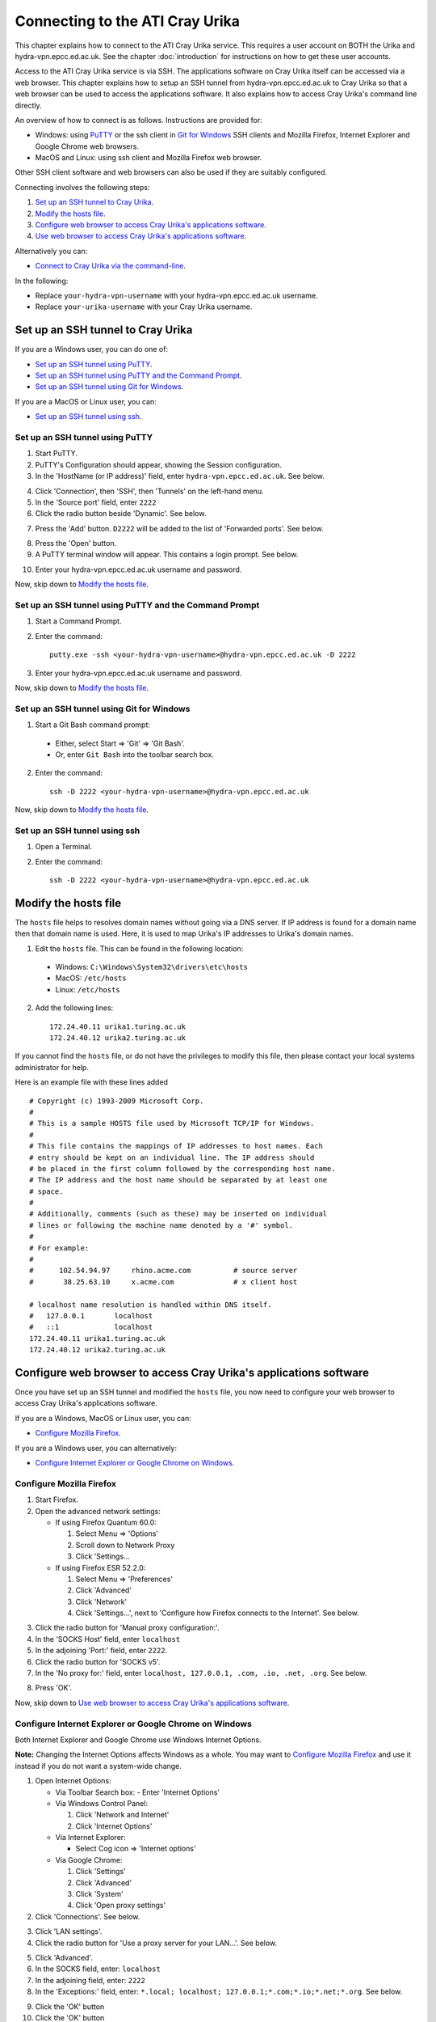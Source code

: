 Connecting to the ATI Cray Urika
=================================

This chapter explains how to connect to the ATI Cray Urika service. This requires a user account on BOTH the Urika and hydra-vpn.epcc.ed.ac.uk. See the chapter :doc:`introduction` for instructions on how to get these user accounts.

Access to the ATI Cray Urika service is via SSH. The applications software on Cray Urika itself can be accessed via a web browser. This chapter explains how to setup an SSH tunnel from hydra-vpn.epcc.ed.ac.uk to Cray Urika so that a web browser can be used to access the applications software. It also explains how to access Cray Urika's command line directly.

An overview of how to connect is as follows. Instructions are provided for:

* Windows: using `PuTTY <https://putty.org>`_ or the ssh client in `Git for Windows <https://git-for-windows.github.io/>`_ SSH clients and Mozilla Firefox, Internet Explorer and Google Chrome web browsers.
* MacOS and Linux: using ssh client and Mozilla Firefox web browser.

Other SSH client software and web browsers can also be used if they are suitably configured.

Connecting involves the following steps:

1. `Set up an SSH tunnel to Cray Urika`_.
2. `Modify the hosts file`_.
3. `Configure web browser to access Cray Urika's applications software`_.
4. `Use web browser to access Cray Urika's applications software`_.

Alternatively you can:

* `Connect to Cray Urika via the command-line`_.

In the following:

* Replace ``your-hydra-vpn-username`` with your hydra-vpn.epcc.ed.ac.uk username.
* Replace ``your-urika-username`` with your Cray Urika username.

Set up an SSH tunnel to Cray Urika
----------------------------------

If you are a Windows user, you can do one of:

* `Set up an SSH tunnel using PuTTY`_.
* `Set up an SSH tunnel using PuTTY and the Command Prompt`_.
* `Set up an SSH tunnel using Git for Windows`_.

If you are a MacOS or Linux user, you can:

* `Set up an SSH tunnel using ssh`_.

Set up an SSH tunnel using PuTTY
^^^^^^^^^^^^^^^^^^^^^^^^^^^^^^^^

1. Start PuTTY.

2. PuTTY's Configuration should appear, showing the Session configuration.

3. In the 'HostName (or IP address)' field, enter ``hydra-vpn.epcc.ed.ac.uk``. See below.

.. image:: PuTTY-Session-hydra-vpn.PNG

4. Click 'Connection', then 'SSH', then 'Tunnels' on the left-hand menu.

5. In the 'Source port' field, enter ``2222``

6. Click the radio button beside 'Dynamic'. See below.

.. image:: PuTTY-Connection-SSH-tunnels-hydra-vpnCapture.PNG

7. Press the 'Add' button. ``D2222`` will be added to the list of 'Forwarded ports'. See below.

.. image:: PuTTY-Add-dynamic.PNG

8. Press the 'Open' button.

9. A PuTTY terminal window will appear. This contains a login prompt. See below.

.. image:: PuTTY-hydra-terminal.PNG

10. Enter your hydra-vpn.epcc.ed.ac.uk username and password.

Now, skip down to `Modify the hosts file`_.

Set up an SSH tunnel using PuTTY and the Command Prompt
^^^^^^^^^^^^^^^^^^^^^^^^^^^^^^^^^^^^^^^^^^^^^^^^^^^^^^^

1. Start a Command Prompt.

2. Enter the command::

    putty.exe -ssh <your-hydra-vpn-username>@hydra-vpn.epcc.ed.ac.uk -D 2222

3. Enter your hydra-vpn.epcc.ed.ac.uk username and password.

Now, skip down to `Modify the hosts file`_.

Set up an SSH tunnel using Git for Windows
^^^^^^^^^^^^^^^^^^^^^^^^^^^^^^^^^^^^^^^^^^

1. Start a Git Bash command prompt:

  - Either, select Start => 'Git' => 'Git Bash'.
  - Or, enter ``Git Bash`` into the toolbar search box.

2. Enter the command::

    ssh -D 2222 <your-hydra-vpn-username>@hydra-vpn.epcc.ed.ac.uk

Now, skip down to `Modify the hosts file`_.

Set up an SSH tunnel using ssh
^^^^^^^^^^^^^^^^^^^^^^^^^^^^^^

1. Open a Terminal.

2. Enter the command::

    ssh -D 2222 <your-hydra-vpn-username>@hydra-vpn.epcc.ed.ac.uk

Modify the hosts file
----------------------

The ``hosts`` file helps to resolves domain names without going via a DNS server. If IP address is found for a domain name then that domain name is used. Here, it is used to map Urika's IP addresses to Urika's domain names.

1. Edit the ``hosts`` file. This can be found in the following location:

  * Windows: ``C:\Windows\System32\drivers\etc\hosts``
  * MacOS: ``/etc/hosts``
  * Linux: ``/etc/hosts``

2. Add the following lines::

    172.24.40.11 urika1.turing.ac.uk
    172.24.40.12 urika2.turing.ac.uk

If you cannot find the ``hosts`` file, or do not have the privileges to modify this file, then please contact your local systems administrator for help.

Here is an example file with these lines added ::

    # Copyright (c) 1993-2009 Microsoft Corp.
    #
    # This is a sample HOSTS file used by Microsoft TCP/IP for Windows.
    #
    # This file contains the mappings of IP addresses to host names. Each
    # entry should be kept on an individual line. The IP address should
    # be placed in the first column followed by the corresponding host name.
    # The IP address and the host name should be separated by at least one
    # space.
    #
    # Additionally, comments (such as these) may be inserted on individual
    # lines or following the machine name denoted by a '#' symbol.
    #
    # For example:
    #
    #      102.54.94.97     rhino.acme.com          # source server
    #       38.25.63.10     x.acme.com              # x client host
    
    # localhost name resolution is handled within DNS itself.
    #	127.0.0.1       localhost
    #	::1             localhost
    172.24.40.11 urika1.turing.ac.uk
    172.24.40.12 urika2.turing.ac.uk

Configure web browser to access Cray Urika's applications software
------------------------------------------------------------------

Once you have set up an SSH tunnel and modified the ``hosts`` file, you now need to configure your web browser to access Cray Urika's applications software.

If you are a Windows, MacOS or Linux user, you can:

* `Configure Mozilla Firefox`_.

If you are a Windows user, you can alternatively:

* `Configure Internet Explorer or Google Chrome on Windows`_.

Configure Mozilla Firefox
^^^^^^^^^^^^^^^^^^^^^^^^^

1. Start Firefox.

2. Open the advanced network settings:

   * If using Firefox Quantum 60.0:

     1. Select Menu => 'Options'
     2. Scroll down to Network Proxy
     3. Click 'Settings...

   * If using Firefox ESR 52.2.0:

     1. Select Menu => 'Preferences'
     2. Click 'Advanced'
     3. Click 'Network'
     4. Click 'Settings...', next to 'Configure how Firefox connects to the Internet'. See below.

.. image:: Firefox-options-advanced-network.PNG

3. Click the radio button for 'Manual proxy configuration:'. 

4. In the 'SOCKS Host' field, enter ``localhost``

5. In the adjoining 'Port:' field, enter ``2222``. 

6. Click the radio button for 'SOCKS v5'. 

7. In the 'No proxy for:' field, enter ``localhost, 127.0.0.1, .com, .io, .net, .org``. See below.

.. image:: Firefox-settings.PNG

8. Press 'OK'.

Now, skip down to `Use web browser to access Cray Urika's applications software`_.

Configure Internet Explorer or Google Chrome on Windows
^^^^^^^^^^^^^^^^^^^^^^^^^^^^^^^^^^^^^^^^^^^^^^^^^^^^^^^

Both Internet Explorer and Google Chrome use Windows Internet Options.

**Note:** Changing the Internet Options affects Windows as a whole. You may want to `Configure Mozilla Firefox`_ and use it instead if you do not want a system-wide change.

1. Open Internet Options:

   * Via Toolbar Search box: 
     - Enter 'Internet Options'

   * Via Windows Control Panel:

     1. Click 'Network and Internet'
     2. Click 'Internet Options'

   * Via Internet Explorer:

     * Select Cog icon => 'Internet options'

   * Via Google Chrome:

     1. Click 'Settings'
     2. Click 'Advanced'
     3. Click 'System'
     4. Click 'Open proxy settings'

2. Click 'Connections'. See below.

.. image:: Windows-InternetOptions-Connections.PNG

3. Click 'LAN settings'.

4. Click the radio button for 'Use a proxy server for your LAN...'. See below.

.. image:: Windows-InternetOptions-Connections-Advanced.PNG

5. Click 'Advanced'.

6. In the SOCKS field, enter: ``localhost``

7. In the adjoining field, enter: ``2222``

8. In the 'Exceptions:' field, enter: ``*.local; localhost; 127.0.0.1;*.com;*.io;*.net;*.org``. See below.

.. image:: Windows-InternetOptions-Connections-Advanced-Proxy.PNG

9. Click the 'OK' button

10. Click the 'OK' button

Now, skip down to `Use web browser to access Cray Urika's applications software`_.

Use web browser to access Cray Urika's applications software
------------------------------------------------------------

Once you have set up an SSH tunnel, modified the ``hosts`` file and configured your web browser, you can now use your web browser to connect to Cray Urika's applications software user interface.

Enter::

    http://urika1.turing.ac.uk/home

into your browser and the following view of the Urika user interface will appear.

.. image:: urika.PNG

If you are using Internet Explorer or Google Chrome and you get a warning that ``This site is not secure`` appears:

1. Click 'More information'
2. Click 'Go on to the webpage (not recommended)'

Connect to Cray Urika via the command-line
------------------------------------------

The commands above to `Set up an SSH tunnel to Cray Urika`_ also connect to hydra-vpn.epcc.ed.ac.uk via the command-line.

If you do not care about tunnelling or using a web browser then the commands are simpler.

If you are a Windows user, you can do one of:

* `Connect to Cray Urika using PuTTY`_.
* `Connect to Cray Urika using PuTTY and the Command Prompt`_.
* `Connect to Cray Urika using Git for Windows`_.

If you are a MacOS or Linux user, you can:

* `Connect to Cray Urika using ssh`_.

Connect to Cray Urika using PuTTY
^^^^^^^^^^^^^^^^^^^^^^^^^^^^^^^^^

1. Start PuTTY.

2. PuTTY's Configuration should appear, showing the Session configuration.

3. In the 'HostName (or IP address)' field, enter ``hydra-vpn.epcc.ed.ac.uk``. See below.

.. image:: PuTTY-Session-hydra-vpn.PNG

4. Press the 'Open' button.

5. A PuTTY terminal window will appear. This contains a login prompt. See below.

.. image:: PuTTY-hydra-terminal.PNG

6. Enter your hydra-vpn.epcc.ed.ac.uk username and password.

Now, skip down to `Connect to Cray Urika from hydra-vpn.epcc.ed.ac.uk`_.

Connect to Cray Urika using PuTTY and the Command Prompt
^^^^^^^^^^^^^^^^^^^^^^^^^^^^^^^^^^^^^^^^^^^^^^^^^^^^^^^^

1. Start a Command Prompt.

2. Enter the command::

    putty.exe -ssh <your-hydra-vpn-username>@hydra-vpn.epcc.ed.ac.uk

3. Enter your hydra-vpn.epcc.ed.ac.uk username and password.

Now, skip down to `Connect to Cray Urika from hydra-vpn.epcc.ed.ac.uk`_.

Connect to Cray Urika using Git for Windows
^^^^^^^^^^^^^^^^^^^^^^^^^^^^^^^^^^^^^^^^^^^

1. Start a Git Bash command prompt:

  - Either, select Start => 'Git' => 'Git Bash'.
  - Or, enter ``Git Bash`` into the toolbar search box.

2. Enter the command::

    ssh <your-hydra-vpn-username>@hydra-vpn.epcc.ed.ac.uk

Now, skip down to `Connect to Cray Urika from hydra-vpn.epcc.ed.ac.uk`_.

Connect to Cray Urika using ssh
^^^^^^^^^^^^^^^^^^^^^^^^^^^^^^^

1. Open a Terminal.

2. Enter the command::

    ssh <your-hydra-vpn-username>@hydra-vpn.epcc.ed.ac.uk

Connect to Cray Urika from hydra-vpn.epcc.ed.ac.uk
--------------------------------------------------

Once you have logged in to hydra-vpn.epcc.ed.ac.uk, you can log into Cray Urika, by connecting to one of its login nodes, via the command-line, as follows.

Either, enter::

    ssh <your-urika-username>@u1

Or, enter::

    ssh <your-urika-username>@u2

When prompted, enter the password for your **Urika** account.

You will be presented with the Urika command line.

**Note: Urika's login nodes**

Urika has 2 login nodes:

* ``urika1``: Alias: ``u1`` (as used above). IP address: 172.24.40.11.
* ``urika2``: Alias: ``u2`` (as used above). IP address: 172.24.40.12.

Tested platforms and tools
--------------------------

These instructions have been tested on the following platforms and tools.

* Operating systems:

  - Windows 10 Enterprise.
  - `CentOS <https://www.centos.org>`_ Linux release 7.4.1708 (Core) virtual machine running under VMWare Workstation 14 on Windows 10 Enterprise.

* SSH clients:

  - `Putty <https://putty.org>`_ 0.70 64-bit Windows.
  - `Git for Windows <https://git-for-windows.github.io/>`_ 2.15.1 on Windows 10 Enterprise.
  - OpenSSH_7.6p1, OpenSSL 1.0.2m  2 Nov 2017, provided in Git fot Windows 2.15.1.
  - OpenSSH_7.6p1, OpenSSL 1.0.2m  2 Nov 2017, provided in CentOS 7.

* Web browsers:

  - `Mozilla Firefox <https://www.mozilla.org/en-US/firefox/>`_:

    * Quantum 60.0 (64-bit) under Windows 10 Enterprise.
    * ESR 52.2.0 (64-bit) under CentOS 7.

  - Internet Explorer 11 under Windows 10 Enterprise.
  - `Google Chrome <https://www.google.co.uk/chrome/>`_ 66 under Windows 10 Enterprise.

Use of SSH keys
---------------

Using SSH keys with an SSH Agent can be used to make access to resources such as Urika more convenient.  Further information on how to do this is available in the 
`Cirrus HPC service documentation <https://cirrus.readthedocs.io/en/latest/user-guide/connecting.html#making-access-more-convenient-using-a-ssh-agent>`_
  

